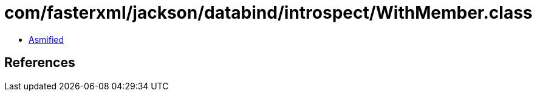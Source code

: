 = com/fasterxml/jackson/databind/introspect/WithMember.class

 - link:WithMember-asmified.java[Asmified]

== References

